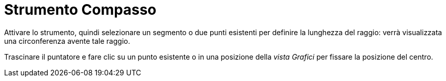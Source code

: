 = Strumento Compasso
:page-en: tools/Compass
ifdef::env-github[:imagesdir: /it/modules/ROOT/assets/images]

Attivare lo strumento, quindi selezionare un segmento o due punti esistenti per definire la lunghezza del raggio: verrà visualizzata una circonferenza avente tale raggio.

Trascinare il puntatore e fare clic su un punto esistente o in una posizione della _vista Grafici_ per fissare la posizione del centro.
